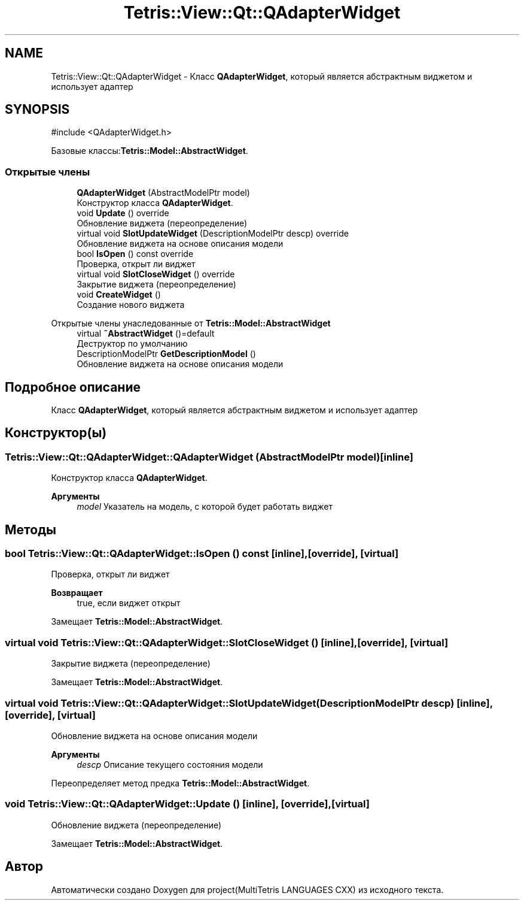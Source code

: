 .TH "Tetris::View::Qt::QAdapterWidget" 3 "project(MultiTetris LANGUAGES CXX)" \" -*- nroff -*-
.ad l
.nh
.SH NAME
Tetris::View::Qt::QAdapterWidget \- Класс \fBQAdapterWidget\fP, который является абстрактным виджетом и использует адаптер  

.SH SYNOPSIS
.br
.PP
.PP
\fR#include <QAdapterWidget\&.h>\fP
.PP
Базовые классы:\fBTetris::Model::AbstractWidget\fP\&.
.SS "Открытые члены"

.in +1c
.ti -1c
.RI "\fBQAdapterWidget\fP (AbstractModelPtr model)"
.br
.RI "Конструктор класса \fBQAdapterWidget\fP\&. "
.ti -1c
.RI "void \fBUpdate\fP () override"
.br
.RI "Обновление виджета (переопределение) "
.ti -1c
.RI "virtual void \fBSlotUpdateWidget\fP (DescriptionModelPtr descp) override"
.br
.RI "Обновление виджета на основе описания модели "
.ti -1c
.RI "bool \fBIsOpen\fP () const override"
.br
.RI "Проверка, открыт ли виджет "
.ti -1c
.RI "virtual void \fBSlotCloseWidget\fP () override"
.br
.RI "Закрытие виджета (переопределение) "
.ti -1c
.RI "void \fBCreateWidget\fP ()"
.br
.RI "Создание нового виджета "
.in -1c

Открытые члены унаследованные от \fBTetris::Model::AbstractWidget\fP
.in +1c
.ti -1c
.RI "virtual \fB~AbstractWidget\fP ()=default"
.br
.RI "Деструктор по умолчанию "
.ti -1c
.RI "DescriptionModelPtr \fBGetDescriptionModel\fP ()"
.br
.RI "Обновление виджета на основе описания модели "
.in -1c
.SH "Подробное описание"
.PP 
Класс \fBQAdapterWidget\fP, который является абстрактным виджетом и использует адаптер 
.SH "Конструктор(ы)"
.PP 
.SS "Tetris::View::Qt::QAdapterWidget::QAdapterWidget (AbstractModelPtr model)\fR [inline]\fP"

.PP
Конструктор класса \fBQAdapterWidget\fP\&. 
.PP
\fBАргументы\fP
.RS 4
\fImodel\fP Указатель на модель, с которой будет работать виджет 
.RE
.PP

.SH "Методы"
.PP 
.SS "bool Tetris::View::Qt::QAdapterWidget::IsOpen () const\fR [inline]\fP, \fR [override]\fP, \fR [virtual]\fP"

.PP
Проверка, открыт ли виджет 
.PP
\fBВозвращает\fP
.RS 4
true, если виджет открыт 
.RE
.PP

.PP
Замещает \fBTetris::Model::AbstractWidget\fP\&.
.SS "virtual void Tetris::View::Qt::QAdapterWidget::SlotCloseWidget ()\fR [inline]\fP, \fR [override]\fP, \fR [virtual]\fP"

.PP
Закрытие виджета (переопределение) 
.PP
Замещает \fBTetris::Model::AbstractWidget\fP\&.
.SS "virtual void Tetris::View::Qt::QAdapterWidget::SlotUpdateWidget (DescriptionModelPtr descp)\fR [inline]\fP, \fR [override]\fP, \fR [virtual]\fP"

.PP
Обновление виджета на основе описания модели 
.PP
\fBАргументы\fP
.RS 4
\fIdescp\fP Описание текущего состояния модели 
.RE
.PP

.PP
Переопределяет метод предка \fBTetris::Model::AbstractWidget\fP\&.
.SS "void Tetris::View::Qt::QAdapterWidget::Update ()\fR [inline]\fP, \fR [override]\fP, \fR [virtual]\fP"

.PP
Обновление виджета (переопределение) 
.PP
Замещает \fBTetris::Model::AbstractWidget\fP\&.

.SH "Автор"
.PP 
Автоматически создано Doxygen для project(MultiTetris LANGUAGES CXX) из исходного текста\&.

